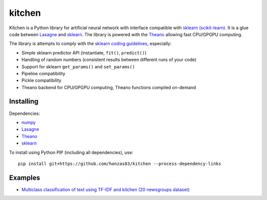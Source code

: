 kitchen
=======

Kitchen is a Python library for artificial neural network with interface compatible with `sklearn
(scikit-learn) <http://scikit-learn.org>`_.  It is a glue code between `Lasagne
<http://lasagne.readthedocs.org/en/latest/>`_ and `sklearn <scikit-learn.org>`_. The library is
powered with the `Theano <http://deeplearning.net/software/theano/>`_ allowing fast CPU/GPGPU
computing.

The library is attempts to comply with the `sklearn coding guidelines
<http://scikit-learn.org/stable/developers/#coding-guidelines>`_, especially:

* Simple sklearn predictor API (instantiate, ``fit()``, ``predict()``)
* Handling of random numbers (consistent results between different runs of your code)
* Support for sklearn ``get_params()`` and ``set_params()``
* Pipeline compatibility
* Pickle compatibility
* Theano backend for CPU/GPGPU computing, Theano functions compiled on-demand

Installing
----------

Dependencies:

* `numpy <https://github.com/numpy/numpy>`_
* `Lasagne <https://github.com/Lasagne/Lasagne>`_
* `Theano <https://github.com/Theano/Theano>`_
* `sklearn <https://github.com/scikit-learn/scikit-learn>`_

To install using Python PIP (including all dependencies), use::

    pip install git+https://github.com/honzas83/kitchen --process-dependency-links

Examples
--------

* `Multiclass classification of text using TF-IDF and kitchen (20 newsgroups dataset) <examples/twenty_newsgroups.ipynb>`_
